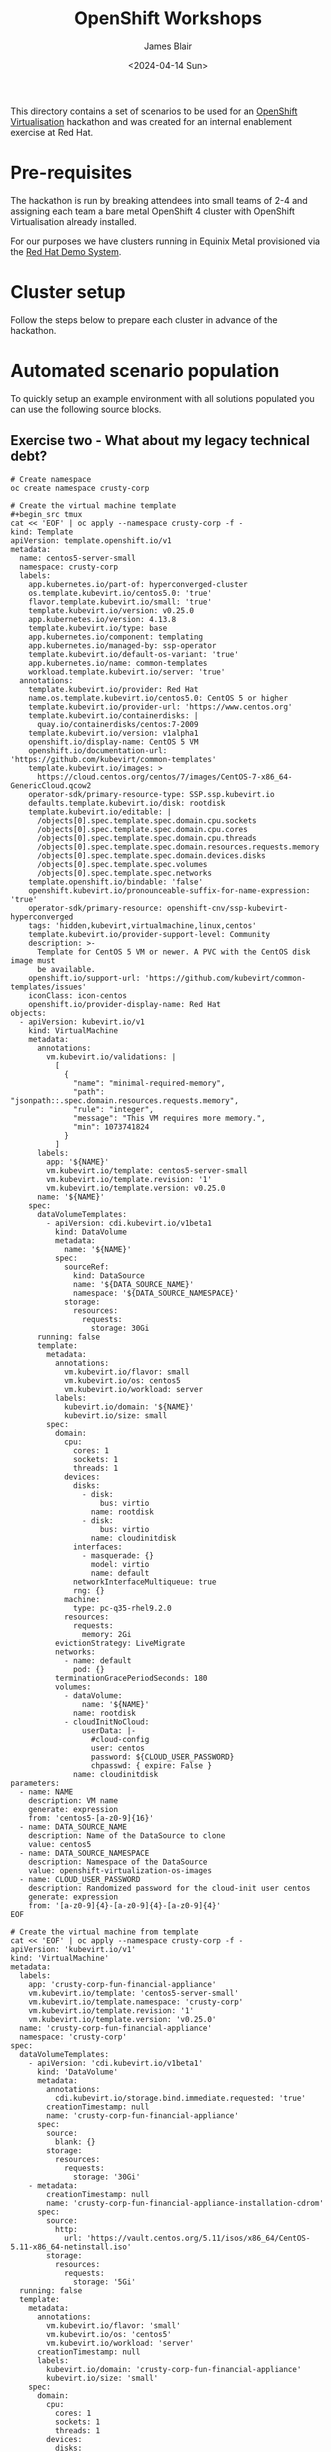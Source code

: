 #+TITLE: OpenShift Workshops
#+AUTHOR: James Blair
#+DATE: <2024-04-14 Sun>

This directory contains a set of scenarios to be used for an [[https://www.redhat.com/en/technologies/cloud-computing/openshift/virtualization][OpenShift Virtualisation]] hackathon and was created for an internal enablement exercise at Red Hat.

* Pre-requisites

The hackathon is run by breaking attendees into small teams of 2-4 and assigning each team a bare metal OpenShift 4 cluster with OpenShift Virtualisation already installed.

For our purposes we have clusters running in Equinix Metal provisioned via the [[https://demo.redhat.com/catalog?item=babylon-catalog-prod/equinix-metal.roadshow-ocpvirt.prod&utm_source=webapp&utm_medium=share-link][Red Hat Demo System]].


* Cluster setup

Follow the steps below to prepare each cluster in advance of the hackathon.


* Automated scenario population

To quickly setup an example environment with all solutions populated you can use the following source blocks.

** Exercise two - What about my legacy technical debt?

#+begin_src tmux
# Create namespace
oc create namespace crusty-corp

# Create the virtual machine template
#+begin_src tmux
cat << 'EOF' | oc apply --namespace crusty-corp -f -
kind: Template
apiVersion: template.openshift.io/v1
metadata:
  name: centos5-server-small
  namespace: crusty-corp
  labels:
    app.kubernetes.io/part-of: hyperconverged-cluster
    os.template.kubevirt.io/centos5.0: 'true'
    flavor.template.kubevirt.io/small: 'true'
    template.kubevirt.io/version: v0.25.0
    app.kubernetes.io/version: 4.13.8
    template.kubevirt.io/type: base
    app.kubernetes.io/component: templating
    app.kubernetes.io/managed-by: ssp-operator
    template.kubevirt.io/default-os-variant: 'true'
    app.kubernetes.io/name: common-templates
    workload.template.kubevirt.io/server: 'true'
  annotations:
    template.kubevirt.io/provider: Red Hat
    name.os.template.kubevirt.io/centos5.0: CentOS 5 or higher
    template.kubevirt.io/provider-url: 'https://www.centos.org'
    template.kubevirt.io/containerdisks: |
      quay.io/containerdisks/centos:7-2009
    template.kubevirt.io/version: v1alpha1
    openshift.io/display-name: CentOS 5 VM
    openshift.io/documentation-url: 'https://github.com/kubevirt/common-templates'
    template.kubevirt.io/images: >
      https://cloud.centos.org/centos/7/images/CentOS-7-x86_64-GenericCloud.qcow2
    operator-sdk/primary-resource-type: SSP.ssp.kubevirt.io
    defaults.template.kubevirt.io/disk: rootdisk
    template.kubevirt.io/editable: |
      /objects[0].spec.template.spec.domain.cpu.sockets
      /objects[0].spec.template.spec.domain.cpu.cores
      /objects[0].spec.template.spec.domain.cpu.threads
      /objects[0].spec.template.spec.domain.resources.requests.memory
      /objects[0].spec.template.spec.domain.devices.disks
      /objects[0].spec.template.spec.volumes
      /objects[0].spec.template.spec.networks
    template.openshift.io/bindable: 'false'
    openshift.kubevirt.io/pronounceable-suffix-for-name-expression: 'true'
    operator-sdk/primary-resource: openshift-cnv/ssp-kubevirt-hyperconverged
    tags: 'hidden,kubevirt,virtualmachine,linux,centos'
    template.kubevirt.io/provider-support-level: Community
    description: >-
      Template for CentOS 5 VM or newer. A PVC with the CentOS disk image must
      be available.
    openshift.io/support-url: 'https://github.com/kubevirt/common-templates/issues'
    iconClass: icon-centos
    openshift.io/provider-display-name: Red Hat
objects:
  - apiVersion: kubevirt.io/v1
    kind: VirtualMachine
    metadata:
      annotations:
        vm.kubevirt.io/validations: |
          [
            {
              "name": "minimal-required-memory",
              "path": "jsonpath::.spec.domain.resources.requests.memory",
              "rule": "integer",
              "message": "This VM requires more memory.",
              "min": 1073741824
            }
          ]
      labels:
        app: '${NAME}'
        vm.kubevirt.io/template: centos5-server-small
        vm.kubevirt.io/template.revision: '1'
        vm.kubevirt.io/template.version: v0.25.0
      name: '${NAME}'
    spec:
      dataVolumeTemplates:
        - apiVersion: cdi.kubevirt.io/v1beta1
          kind: DataVolume
          metadata:
            name: '${NAME}'
          spec:
            sourceRef:
              kind: DataSource
              name: '${DATA_SOURCE_NAME}'
              namespace: '${DATA_SOURCE_NAMESPACE}'
            storage:
              resources:
                requests:
                  storage: 30Gi
      running: false
      template:
        metadata:
          annotations:
            vm.kubevirt.io/flavor: small
            vm.kubevirt.io/os: centos5
            vm.kubevirt.io/workload: server
          labels:
            kubevirt.io/domain: '${NAME}'
            kubevirt.io/size: small
        spec:
          domain:
            cpu:
              cores: 1
              sockets: 1
              threads: 1
            devices:
              disks:
                - disk:
                    bus: virtio
                  name: rootdisk
                - disk:
                    bus: virtio
                  name: cloudinitdisk
              interfaces:
                - masquerade: {}
                  model: virtio
                  name: default
              networkInterfaceMultiqueue: true
              rng: {}
            machine:
              type: pc-q35-rhel9.2.0
            resources:
              requests:
                memory: 2Gi
          evictionStrategy: LiveMigrate
          networks:
            - name: default
              pod: {}
          terminationGracePeriodSeconds: 180
          volumes:
            - dataVolume:
                name: '${NAME}'
              name: rootdisk
            - cloudInitNoCloud:
                userData: |-
                  #cloud-config
                  user: centos
                  password: ${CLOUD_USER_PASSWORD}
                  chpasswd: { expire: False }
              name: cloudinitdisk
parameters:
  - name: NAME
    description: VM name
    generate: expression
    from: 'centos5-[a-z0-9]{16}'
  - name: DATA_SOURCE_NAME
    description: Name of the DataSource to clone
    value: centos5
  - name: DATA_SOURCE_NAMESPACE
    description: Namespace of the DataSource
    value: openshift-virtualization-os-images
  - name: CLOUD_USER_PASSWORD
    description: Randomized password for the cloud-init user centos
    generate: expression
    from: '[a-z0-9]{4}-[a-z0-9]{4}-[a-z0-9]{4}'
EOF

# Create the virtual machine from template
cat << 'EOF' | oc apply --namespace crusty-corp -f -
apiVersion: 'kubevirt.io/v1'
kind: 'VirtualMachine'
metadata:
  labels:
    app: 'crusty-corp-fun-financial-appliance'
    vm.kubevirt.io/template: 'centos5-server-small'
    vm.kubevirt.io/template.namespace: 'crusty-corp'
    vm.kubevirt.io/template.revision: '1'
    vm.kubevirt.io/template.version: 'v0.25.0'
  name: 'crusty-corp-fun-financial-appliance'
  namespace: 'crusty-corp'
spec:
  dataVolumeTemplates:
    - apiVersion: 'cdi.kubevirt.io/v1beta1'
      kind: 'DataVolume'
      metadata:
        annotations:
          cdi.kubevirt.io/storage.bind.immediate.requested: 'true'
        creationTimestamp: null
        name: 'crusty-corp-fun-financial-appliance'
      spec:
        source:
          blank: {}
        storage:
          resources:
            requests:
              storage: '30Gi'
    - metadata:
        creationTimestamp: null
        name: 'crusty-corp-fun-financial-appliance-installation-cdrom'
      spec:
        source:
          http:
            url: 'https://vault.centos.org/5.11/isos/x86_64/CentOS-5.11-x86_64-netinstall.iso'
        storage:
          resources:
            requests:
              storage: '5Gi'
  running: false
  template:
    metadata:
      annotations:
        vm.kubevirt.io/flavor: 'small'
        vm.kubevirt.io/os: 'centos5'
        vm.kubevirt.io/workload: 'server'
      creationTimestamp: null
      labels:
        kubevirt.io/domain: 'crusty-corp-fun-financial-appliance'
        kubevirt.io/size: 'small'
    spec:
      domain:
        cpu:
          cores: 1
          sockets: 1
          threads: 1
        devices:
          disks:
            - bootOrder: 2
              disk:
                bus: 'virtio'
              name: 'rootdisk'
            - bootOrder: 3
              disk:
                bus: 'virtio'
              name: 'cloudinitdisk'
            - bootOrder: 1
              cdrom:
                bus: 'sata'
              name: 'installation-cdrom'
          interfaces:
            - macAddress: '02:d5:73:00:00:06'
              masquerade: {}
              model: 'virtio'
              name: 'default'
          networkInterfaceMultiqueue: true
          rng: {}
        machine:
          type: 'pc-q35-rhel9.2.0'
        resources:
          requests:
            memory: '2Gi'
      evictionStrategy: 'LiveMigrate'
      networks:
        - name: 'default'
          pod: {}
      terminationGracePeriodSeconds: 180
      volumes:
        - dataVolume:
            name: 'crusty-corp-fun-financial-appliance'
          name: 'rootdisk'
        - cloudInitNoCloud:
            userData: "#cloud-config\nuser: centos\npassword: cqud-lhel-rd0b\nchpasswd: { expire: False }"
          name: 'cloudinitdisk'
        - dataVolume:
            name: 'crusty-corp-fun-financial-appliance-installation-cdrom'
          name: 'installation-cdrom'
EOF
#+end_src


* Automated scenario cleanup

If you need to quickly reset an example environment to have no solutions populated you can use the following source blocks.

#+begin_src tmux
oc delete namespace crusty-corp
#+end_src
